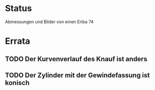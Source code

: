 * Status

Abmessungen und Bilder  von einen Eriba 74

* Errata

** TODO Der Kurvenverlauf des Knauf ist anders
** TODO Der Zylinder mit der Gewindefassung ist konisch
